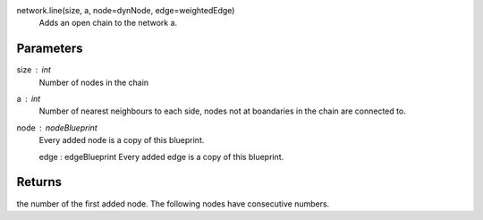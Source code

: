 network.line(size, a, node=dynNode, edge=weightedEdge)
        Adds an open chain to the network a.

Parameters
----------
size : int
        Number of nodes in the chain

a : int
        Number of nearest neighbours to each side, nodes not at boandaries in the chain are connected to.

node : nodeBlueprint
        Every added node is a copy of this blueprint.

        edge : edgeBlueprint
        Every added edge is a copy of this blueprint.

Returns
-------
the number of the first added node. The following nodes have consecutive numbers.
                  

